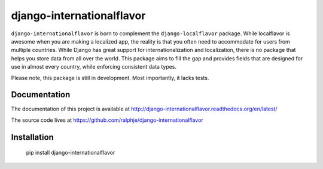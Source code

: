 django-internationalflavor
==========================
.. image:: https://travis-ci.org/ralphje/django-internationalflavor.svg
    :target: https://travis-ci.org/ralphje/django-internationalflavor

.. image:: https://coveralls.io/repos/ralphje/django-internationalflavor/badge.png
    :target: https://coveralls.io/r/ralphje/django-internationalflavor

.. image:: https://badge.fury.io/py/django-internationalflavor.svg
    :target: http://badge.fury.io/py/django-internationalflavor

``django-internationalflavor`` is born to complement the ``django-localflavor`` package. While localflavor is
awesome when you are making a localized app, the reality is that you often need to accommodate for users from multiple
countries. While Django has great support for internationalization and localization, there is no package that helps you
store data from all over the world. This package aims to fill the gap and provides fields that are designed for use in
almost every country, while enforcing consistent data types.

Please note, this package is still in development. Most importantly, it lacks tests.

Documentation
-------------
The documentation of this project is available at http://django-internationalflavor.readthedocs.org/en/latest/

The source code lives at https://github.com/ralphje/django-internationalflavor

Installation
------------

    pip install django-internationalflavor

